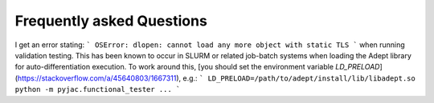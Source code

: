 Frequently asked Questions
##########################

I get an error stating:
```
OSError: dlopen: cannot load any more object with static TLS
```
when running validation testing.  This has been known to occur in SLURM or related
job-batch systems when loading the Adept library for auto-differentiation execution.
To work around this, [you should set the environment variable `LD_PRELOAD`](https://stackoverflow.com/a/45640803/1667311), e.g.:
```
LD_PRELOAD=/path/to/adept/install/lib/libadept.so python -m pyjac.functional_tester ...
```
